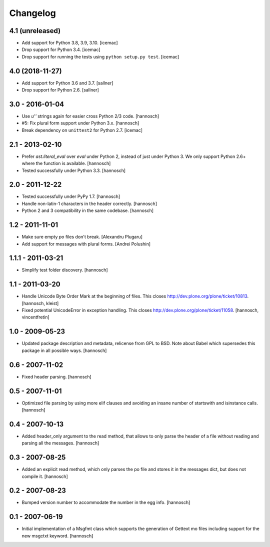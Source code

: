 Changelog
=========

4.1 (unreleased)
----------------

- Add support for Python 3.8, 3.9, 3.10. [icemac]

- Drop support for Python 3.4. [icemac]

- Drop support for running the tests using ``python setup.py test``. [icemac]


4.0 (2018-11-27)
----------------

- Add support for Python 3.6 and 3.7.
  [sallner]

- Drop support for Python 2.6.
  [sallner]


3.0 - 2016-01-04
----------------

- Use `u''` strings again for easier cross Python 2/3 code.
  [hannosch]

- #5: Fix plural form support under Python 3.x.
  [hannosch]

- Break dependency on ``unittest2`` for Python 2.7.
  [icemac]

2.1 - 2013-02-10
----------------

- Prefer `ast.literal_eval` over `eval` under Python 2, instead of just under
  Python 3. We only support Python 2.6+ where the function is available.
  [hannosch]

- Tested successfully under Python 3.3.
  [hannosch]

2.0 - 2011-12-22
----------------

- Tested successfully under PyPy 1.7.
  [hannosch]

- Handle non-latin-1 characters in the header correctly.
  [hannosch]

- Python 2 and 3 compatibility in the same codebase.
  [hannosch]

1.2 - 2011-11-01
----------------

- Make sure empty `po` files don't break.
  [Alexandru Plugaru]

- Add support for messages with plural forms.
  [Andrei Polushin]

1.1.1 - 2011-03-21
------------------

- Simplify test folder discovery.
  [hannosch]

1.1 - 2011-03-20
----------------

- Handle Unicode Byte Order Mark at the beginning of files. This closes
  http://dev.plone.org/plone/ticket/10813.
  [hannosch, kleist]

- Fixed potential UnicodeError in exception handling. This closes
  http://dev.plone.org/plone/ticket/11058.
  [hannosch, vincentfretin]

1.0 - 2009-05-23
----------------

- Updated package description and metadata, relicense from GPL to BSD. Note
  about Babel which supersedes this package in all possible ways.
  [hannosch]

0.6 - 2007-11-02
----------------

- Fixed header parsing.
  [hannosch]

0.5 - 2007-11-01
----------------

- Optimized file parsing by using more elif clauses and avoiding an insane
  number of startswith and isinstance calls.
  [hannosch]

0.4 - 2007-10-13
----------------

- Added header_only argument to the read method, that allows to only parse
  the header of a file without reading and parsing all the messages.
  [hannosch]

0.3 - 2007-08-25
----------------

- Added an explicit read method, which only parses the po file and stores
  it in the messages dict, but does not compile it.
  [hannosch]

0.2 - 2007-08-23
----------------

- Bumped version number to accommodate the number in the egg info.
  [hannosch]

0.1 - 2007-06-19
----------------

- Initial implementation of a Msgfmt class which supports the generation of
  Gettext mo files including support for the new msgctxt keyword.
  [hannosch]

